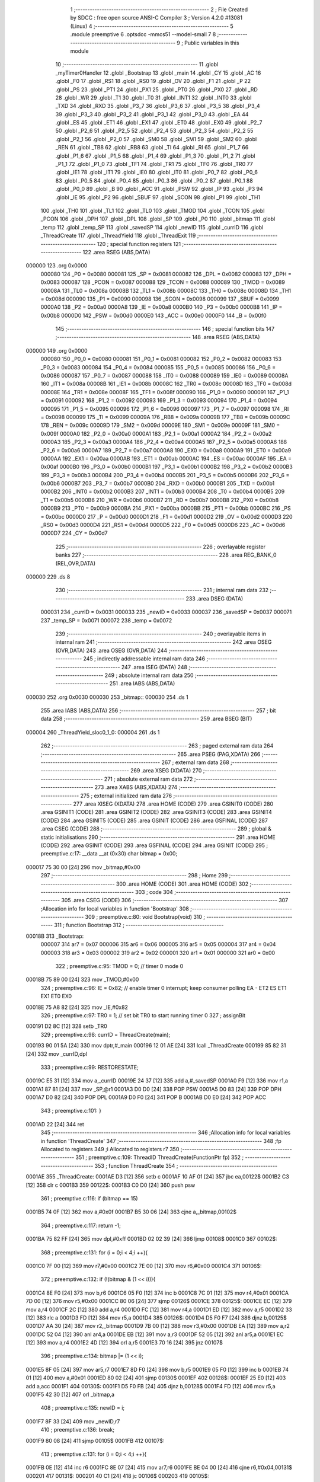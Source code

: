                                       1 ;--------------------------------------------------------
                                      2 ; File Created by SDCC : free open source ANSI-C Compiler
                                      3 ; Version 4.2.0 #13081 (Linux)
                                      4 ;--------------------------------------------------------
                                      5 	.module preemptive
                                      6 	.optsdcc -mmcs51 --model-small
                                      7 	
                                      8 ;--------------------------------------------------------
                                      9 ; Public variables in this module
                                     10 ;--------------------------------------------------------
                                     11 	.globl _myTimer0Handler
                                     12 	.globl _Bootstrap
                                     13 	.globl _main
                                     14 	.globl _CY
                                     15 	.globl _AC
                                     16 	.globl _F0
                                     17 	.globl _RS1
                                     18 	.globl _RS0
                                     19 	.globl _OV
                                     20 	.globl _F1
                                     21 	.globl _P
                                     22 	.globl _PS
                                     23 	.globl _PT1
                                     24 	.globl _PX1
                                     25 	.globl _PT0
                                     26 	.globl _PX0
                                     27 	.globl _RD
                                     28 	.globl _WR
                                     29 	.globl _T1
                                     30 	.globl _T0
                                     31 	.globl _INT1
                                     32 	.globl _INT0
                                     33 	.globl _TXD
                                     34 	.globl _RXD
                                     35 	.globl _P3_7
                                     36 	.globl _P3_6
                                     37 	.globl _P3_5
                                     38 	.globl _P3_4
                                     39 	.globl _P3_3
                                     40 	.globl _P3_2
                                     41 	.globl _P3_1
                                     42 	.globl _P3_0
                                     43 	.globl _EA
                                     44 	.globl _ES
                                     45 	.globl _ET1
                                     46 	.globl _EX1
                                     47 	.globl _ET0
                                     48 	.globl _EX0
                                     49 	.globl _P2_7
                                     50 	.globl _P2_6
                                     51 	.globl _P2_5
                                     52 	.globl _P2_4
                                     53 	.globl _P2_3
                                     54 	.globl _P2_2
                                     55 	.globl _P2_1
                                     56 	.globl _P2_0
                                     57 	.globl _SM0
                                     58 	.globl _SM1
                                     59 	.globl _SM2
                                     60 	.globl _REN
                                     61 	.globl _TB8
                                     62 	.globl _RB8
                                     63 	.globl _TI
                                     64 	.globl _RI
                                     65 	.globl _P1_7
                                     66 	.globl _P1_6
                                     67 	.globl _P1_5
                                     68 	.globl _P1_4
                                     69 	.globl _P1_3
                                     70 	.globl _P1_2
                                     71 	.globl _P1_1
                                     72 	.globl _P1_0
                                     73 	.globl _TF1
                                     74 	.globl _TR1
                                     75 	.globl _TF0
                                     76 	.globl _TR0
                                     77 	.globl _IE1
                                     78 	.globl _IT1
                                     79 	.globl _IE0
                                     80 	.globl _IT0
                                     81 	.globl _P0_7
                                     82 	.globl _P0_6
                                     83 	.globl _P0_5
                                     84 	.globl _P0_4
                                     85 	.globl _P0_3
                                     86 	.globl _P0_2
                                     87 	.globl _P0_1
                                     88 	.globl _P0_0
                                     89 	.globl _B
                                     90 	.globl _ACC
                                     91 	.globl _PSW
                                     92 	.globl _IP
                                     93 	.globl _P3
                                     94 	.globl _IE
                                     95 	.globl _P2
                                     96 	.globl _SBUF
                                     97 	.globl _SCON
                                     98 	.globl _P1
                                     99 	.globl _TH1
                                    100 	.globl _TH0
                                    101 	.globl _TL1
                                    102 	.globl _TL0
                                    103 	.globl _TMOD
                                    104 	.globl _TCON
                                    105 	.globl _PCON
                                    106 	.globl _DPH
                                    107 	.globl _DPL
                                    108 	.globl _SP
                                    109 	.globl _P0
                                    110 	.globl _bitmap
                                    111 	.globl _temp
                                    112 	.globl _temp_SP
                                    113 	.globl _savedSP
                                    114 	.globl _newID
                                    115 	.globl _currID
                                    116 	.globl _ThreadCreate
                                    117 	.globl _ThreadYield
                                    118 	.globl _ThreadExit
                                    119 ;--------------------------------------------------------
                                    120 ; special function registers
                                    121 ;--------------------------------------------------------
                                    122 	.area RSEG    (ABS,DATA)
      000000                        123 	.org 0x0000
                           000080   124 _P0	=	0x0080
                           000081   125 _SP	=	0x0081
                           000082   126 _DPL	=	0x0082
                           000083   127 _DPH	=	0x0083
                           000087   128 _PCON	=	0x0087
                           000088   129 _TCON	=	0x0088
                           000089   130 _TMOD	=	0x0089
                           00008A   131 _TL0	=	0x008a
                           00008B   132 _TL1	=	0x008b
                           00008C   133 _TH0	=	0x008c
                           00008D   134 _TH1	=	0x008d
                           000090   135 _P1	=	0x0090
                           000098   136 _SCON	=	0x0098
                           000099   137 _SBUF	=	0x0099
                           0000A0   138 _P2	=	0x00a0
                           0000A8   139 _IE	=	0x00a8
                           0000B0   140 _P3	=	0x00b0
                           0000B8   141 _IP	=	0x00b8
                           0000D0   142 _PSW	=	0x00d0
                           0000E0   143 _ACC	=	0x00e0
                           0000F0   144 _B	=	0x00f0
                                    145 ;--------------------------------------------------------
                                    146 ; special function bits
                                    147 ;--------------------------------------------------------
                                    148 	.area RSEG    (ABS,DATA)
      000000                        149 	.org 0x0000
                           000080   150 _P0_0	=	0x0080
                           000081   151 _P0_1	=	0x0081
                           000082   152 _P0_2	=	0x0082
                           000083   153 _P0_3	=	0x0083
                           000084   154 _P0_4	=	0x0084
                           000085   155 _P0_5	=	0x0085
                           000086   156 _P0_6	=	0x0086
                           000087   157 _P0_7	=	0x0087
                           000088   158 _IT0	=	0x0088
                           000089   159 _IE0	=	0x0089
                           00008A   160 _IT1	=	0x008a
                           00008B   161 _IE1	=	0x008b
                           00008C   162 _TR0	=	0x008c
                           00008D   163 _TF0	=	0x008d
                           00008E   164 _TR1	=	0x008e
                           00008F   165 _TF1	=	0x008f
                           000090   166 _P1_0	=	0x0090
                           000091   167 _P1_1	=	0x0091
                           000092   168 _P1_2	=	0x0092
                           000093   169 _P1_3	=	0x0093
                           000094   170 _P1_4	=	0x0094
                           000095   171 _P1_5	=	0x0095
                           000096   172 _P1_6	=	0x0096
                           000097   173 _P1_7	=	0x0097
                           000098   174 _RI	=	0x0098
                           000099   175 _TI	=	0x0099
                           00009A   176 _RB8	=	0x009a
                           00009B   177 _TB8	=	0x009b
                           00009C   178 _REN	=	0x009c
                           00009D   179 _SM2	=	0x009d
                           00009E   180 _SM1	=	0x009e
                           00009F   181 _SM0	=	0x009f
                           0000A0   182 _P2_0	=	0x00a0
                           0000A1   183 _P2_1	=	0x00a1
                           0000A2   184 _P2_2	=	0x00a2
                           0000A3   185 _P2_3	=	0x00a3
                           0000A4   186 _P2_4	=	0x00a4
                           0000A5   187 _P2_5	=	0x00a5
                           0000A6   188 _P2_6	=	0x00a6
                           0000A7   189 _P2_7	=	0x00a7
                           0000A8   190 _EX0	=	0x00a8
                           0000A9   191 _ET0	=	0x00a9
                           0000AA   192 _EX1	=	0x00aa
                           0000AB   193 _ET1	=	0x00ab
                           0000AC   194 _ES	=	0x00ac
                           0000AF   195 _EA	=	0x00af
                           0000B0   196 _P3_0	=	0x00b0
                           0000B1   197 _P3_1	=	0x00b1
                           0000B2   198 _P3_2	=	0x00b2
                           0000B3   199 _P3_3	=	0x00b3
                           0000B4   200 _P3_4	=	0x00b4
                           0000B5   201 _P3_5	=	0x00b5
                           0000B6   202 _P3_6	=	0x00b6
                           0000B7   203 _P3_7	=	0x00b7
                           0000B0   204 _RXD	=	0x00b0
                           0000B1   205 _TXD	=	0x00b1
                           0000B2   206 _INT0	=	0x00b2
                           0000B3   207 _INT1	=	0x00b3
                           0000B4   208 _T0	=	0x00b4
                           0000B5   209 _T1	=	0x00b5
                           0000B6   210 _WR	=	0x00b6
                           0000B7   211 _RD	=	0x00b7
                           0000B8   212 _PX0	=	0x00b8
                           0000B9   213 _PT0	=	0x00b9
                           0000BA   214 _PX1	=	0x00ba
                           0000BB   215 _PT1	=	0x00bb
                           0000BC   216 _PS	=	0x00bc
                           0000D0   217 _P	=	0x00d0
                           0000D1   218 _F1	=	0x00d1
                           0000D2   219 _OV	=	0x00d2
                           0000D3   220 _RS0	=	0x00d3
                           0000D4   221 _RS1	=	0x00d4
                           0000D5   222 _F0	=	0x00d5
                           0000D6   223 _AC	=	0x00d6
                           0000D7   224 _CY	=	0x00d7
                                    225 ;--------------------------------------------------------
                                    226 ; overlayable register banks
                                    227 ;--------------------------------------------------------
                                    228 	.area REG_BANK_0	(REL,OVR,DATA)
      000000                        229 	.ds 8
                                    230 ;--------------------------------------------------------
                                    231 ; internal ram data
                                    232 ;--------------------------------------------------------
                                    233 	.area DSEG    (DATA)
                           000031   234 _currID	=	0x0031
                           000033   235 _newID	=	0x0033
                           000037   236 _savedSP	=	0x0037
                           000071   237 _temp_SP	=	0x0071
                           000072   238 _temp	=	0x0072
                                    239 ;--------------------------------------------------------
                                    240 ; overlayable items in internal ram
                                    241 ;--------------------------------------------------------
                                    242 	.area	OSEG    (OVR,DATA)
                                    243 	.area	OSEG    (OVR,DATA)
                                    244 ;--------------------------------------------------------
                                    245 ; indirectly addressable internal ram data
                                    246 ;--------------------------------------------------------
                                    247 	.area ISEG    (DATA)
                                    248 ;--------------------------------------------------------
                                    249 ; absolute internal ram data
                                    250 ;--------------------------------------------------------
                                    251 	.area IABS    (ABS,DATA)
      000030                        252 	.org 0x0030
      000030                        253 _bitmap::
      000030                        254 	.ds 1
                                    255 	.area IABS    (ABS,DATA)
                                    256 ;--------------------------------------------------------
                                    257 ; bit data
                                    258 ;--------------------------------------------------------
                                    259 	.area BSEG    (BIT)
      000004                        260 _ThreadYield_sloc0_1_0:
      000004                        261 	.ds 1
                                    262 ;--------------------------------------------------------
                                    263 ; paged external ram data
                                    264 ;--------------------------------------------------------
                                    265 	.area PSEG    (PAG,XDATA)
                                    266 ;--------------------------------------------------------
                                    267 ; external ram data
                                    268 ;--------------------------------------------------------
                                    269 	.area XSEG    (XDATA)
                                    270 ;--------------------------------------------------------
                                    271 ; absolute external ram data
                                    272 ;--------------------------------------------------------
                                    273 	.area XABS    (ABS,XDATA)
                                    274 ;--------------------------------------------------------
                                    275 ; external initialized ram data
                                    276 ;--------------------------------------------------------
                                    277 	.area XISEG   (XDATA)
                                    278 	.area HOME    (CODE)
                                    279 	.area GSINIT0 (CODE)
                                    280 	.area GSINIT1 (CODE)
                                    281 	.area GSINIT2 (CODE)
                                    282 	.area GSINIT3 (CODE)
                                    283 	.area GSINIT4 (CODE)
                                    284 	.area GSINIT5 (CODE)
                                    285 	.area GSINIT  (CODE)
                                    286 	.area GSFINAL (CODE)
                                    287 	.area CSEG    (CODE)
                                    288 ;--------------------------------------------------------
                                    289 ; global & static initialisations
                                    290 ;--------------------------------------------------------
                                    291 	.area HOME    (CODE)
                                    292 	.area GSINIT  (CODE)
                                    293 	.area GSFINAL (CODE)
                                    294 	.area GSINIT  (CODE)
                                    295 ;	preemptive.c:17: __data __at (0x30) char bitmap = 0x00;
      000017 75 30 00         [24]  296 	mov	_bitmap,#0x00
                                    297 ;--------------------------------------------------------
                                    298 ; Home
                                    299 ;--------------------------------------------------------
                                    300 	.area HOME    (CODE)
                                    301 	.area HOME    (CODE)
                                    302 ;--------------------------------------------------------
                                    303 ; code
                                    304 ;--------------------------------------------------------
                                    305 	.area CSEG    (CODE)
                                    306 ;------------------------------------------------------------
                                    307 ;Allocation info for local variables in function 'Bootstrap'
                                    308 ;------------------------------------------------------------
                                    309 ;	preemptive.c:80: void Bootstrap(void)
                                    310 ;	-----------------------------------------
                                    311 ;	 function Bootstrap
                                    312 ;	-----------------------------------------
      00018B                        313 _Bootstrap:
                           000007   314 	ar7 = 0x07
                           000006   315 	ar6 = 0x06
                           000005   316 	ar5 = 0x05
                           000004   317 	ar4 = 0x04
                           000003   318 	ar3 = 0x03
                           000002   319 	ar2 = 0x02
                           000001   320 	ar1 = 0x01
                           000000   321 	ar0 = 0x00
                                    322 ;	preemptive.c:95: TMOD = 0; // timer 0 mode 0
      00018B 75 89 00         [24]  323 	mov	_TMOD,#0x00
                                    324 ;	preemptive.c:96: IE = 0x82; // enable timer 0 interrupt; keep consumer polling EA - ET2 ES ET1 EX1 ET0 EX0
      00018E 75 A8 82         [24]  325 	mov	_IE,#0x82
                                    326 ;	preemptive.c:97: TR0 = 1; // set bit TR0 to start running timer 0
                                    327 ;	assignBit
      000191 D2 8C            [12]  328 	setb	_TR0
                                    329 ;	preemptive.c:98: currID = ThreadCreate(main);
      000193 90 01 5A         [24]  330 	mov	dptr,#_main
      000196 12 01 AE         [24]  331 	lcall	_ThreadCreate
      000199 85 82 31         [24]  332 	mov	_currID,dpl
                                    333 ;	preemptive.c:99: RESTORESTATE;
      00019C E5 31            [12]  334 	mov	a,_currID
      00019E 24 37            [12]  335 	add	a,#_savedSP
      0001A0 F9               [12]  336 	mov	r1,a
      0001A1 87 81            [24]  337 	mov	_SP,@r1
      0001A3 D0 D0            [24]  338 	POP PSW 
      0001A5 D0 83            [24]  339 	POP DPH 
      0001A7 D0 82            [24]  340 	POP DPL 
      0001A9 D0 F0            [24]  341 	POP B 
      0001AB D0 E0            [24]  342 	POP ACC 
                                    343 ;	preemptive.c:101: }
      0001AD 22               [24]  344 	ret
                                    345 ;------------------------------------------------------------
                                    346 ;Allocation info for local variables in function 'ThreadCreate'
                                    347 ;------------------------------------------------------------
                                    348 ;fp                        Allocated to registers 
                                    349 ;i                         Allocated to registers r7 
                                    350 ;------------------------------------------------------------
                                    351 ;	preemptive.c:109: ThreadID ThreadCreate(FunctionPtr fp)
                                    352 ;	-----------------------------------------
                                    353 ;	 function ThreadCreate
                                    354 ;	-----------------------------------------
      0001AE                        355 _ThreadCreate:
      0001AE D3               [12]  356 	setb	c
      0001AF 10 AF 01         [24]  357 	jbc	ea,00122$
      0001B2 C3               [12]  358 	clr	c
      0001B3                        359 00122$:
      0001B3 C0 D0            [24]  360 	push	psw
                                    361 ;	preemptive.c:116: if (bitmap == 15)
      0001B5 74 0F            [12]  362 	mov	a,#0x0f
      0001B7 B5 30 06         [24]  363 	cjne	a,_bitmap,00102$
                                    364 ;	preemptive.c:117: return -1;
      0001BA 75 82 FF         [24]  365 	mov	dpl,#0xff
      0001BD 02 02 39         [24]  366 	ljmp	00108$
      0001C0                        367 00102$:
                                    368 ;	preemptive.c:131: for (i = 0;i < 4;i ++){
      0001C0 7F 00            [12]  369 	mov	r7,#0x00
      0001C2 7E 00            [12]  370 	mov	r6,#0x00
      0001C4                        371 00106$:
                                    372 ;	preemptive.c:132: if (!(bitmap & (1 << i))){
      0001C4 8E F0            [24]  373 	mov	b,r6
      0001C6 05 F0            [12]  374 	inc	b
      0001C8 7C 01            [12]  375 	mov	r4,#0x01
      0001CA 7D 00            [12]  376 	mov	r5,#0x00
      0001CC 80 06            [24]  377 	sjmp	00126$
      0001CE                        378 00125$:
      0001CE EC               [12]  379 	mov	a,r4
      0001CF 2C               [12]  380 	add	a,r4
      0001D0 FC               [12]  381 	mov	r4,a
      0001D1 ED               [12]  382 	mov	a,r5
      0001D2 33               [12]  383 	rlc	a
      0001D3 FD               [12]  384 	mov	r5,a
      0001D4                        385 00126$:
      0001D4 D5 F0 F7         [24]  386 	djnz	b,00125$
      0001D7 AA 30            [24]  387 	mov	r2,_bitmap
      0001D9 7B 00            [12]  388 	mov	r3,#0x00
      0001DB EA               [12]  389 	mov	a,r2
      0001DC 52 04            [12]  390 	anl	ar4,a
      0001DE EB               [12]  391 	mov	a,r3
      0001DF 52 05            [12]  392 	anl	ar5,a
      0001E1 EC               [12]  393 	mov	a,r4
      0001E2 4D               [12]  394 	orl	a,r5
      0001E3 70 16            [24]  395 	jnz	00107$
                                    396 ;	preemptive.c:134: bitmap |= (1 << i);
      0001E5 8F 05            [24]  397 	mov	ar5,r7
      0001E7 8D F0            [24]  398 	mov	b,r5
      0001E9 05 F0            [12]  399 	inc	b
      0001EB 74 01            [12]  400 	mov	a,#0x01
      0001ED 80 02            [24]  401 	sjmp	00130$
      0001EF                        402 00128$:
      0001EF 25 E0            [12]  403 	add	a,acc
      0001F1                        404 00130$:
      0001F1 D5 F0 FB         [24]  405 	djnz	b,00128$
      0001F4 FD               [12]  406 	mov	r5,a
      0001F5 42 30            [12]  407 	orl	_bitmap,a
                                    408 ;	preemptive.c:135: newID = i;
      0001F7 8F 33            [24]  409 	mov	_newID,r7
                                    410 ;	preemptive.c:136: break;
      0001F9 80 08            [24]  411 	sjmp	00105$
      0001FB                        412 00107$:
                                    413 ;	preemptive.c:131: for (i = 0;i < 4;i ++){
      0001FB 0E               [12]  414 	inc	r6
      0001FC 8E 07            [24]  415 	mov	ar7,r6
      0001FE BE 04 00         [24]  416 	cjne	r6,#0x04,00131$
      000201                        417 00131$:
      000201 40 C1            [24]  418 	jc	00106$
      000203                        419 00105$:
                                    420 ;	preemptive.c:143: temp = (0x3F) + (0x10)*newID;
      000203 E5 33            [12]  421 	mov	a,_newID
      000205 C4               [12]  422 	swap	a
      000206 54 F0            [12]  423 	anl	a,#0xf0
      000208 FF               [12]  424 	mov	r7,a
      000209 24 3F            [12]  425 	add	a,#0x3f
      00020B F5 72            [12]  426 	mov	_temp,a
                                    427 ;	preemptive.c:148: temp_SP = SP;
      00020D 85 81 71         [24]  428 	mov	_temp_SP,_SP
                                    429 ;	preemptive.c:149: SP = temp;
      000210 85 72 81         [24]  430 	mov	_SP,_temp
                                    431 ;	preemptive.c:162: __endasm;
      000213 C0 82            [24]  432 	PUSH	DPL
      000215 C0 83            [24]  433 	PUSH	DPH
                                    434 ;	preemptive.c:176: __endasm;
      000217 74 00            [12]  435 	MOV	A, #0
      000219 C0 E0            [24]  436 	PUSH	ACC
      00021B C0 E0            [24]  437 	PUSH	ACC
      00021D C0 E0            [24]  438 	PUSH	ACC
      00021F C0 E0            [24]  439 	PUSH	ACC
                                    440 ;	preemptive.c:191: temp = newID << 3;
      000221 E5 33            [12]  441 	mov	a,_newID
      000223 FF               [12]  442 	mov	r7,a
      000224 C4               [12]  443 	swap	a
      000225 03               [12]  444 	rr	a
      000226 54 F8            [12]  445 	anl	a,#0xf8
      000228 F5 72            [12]  446 	mov	_temp,a
                                    447 ;	preemptive.c:194: __endasm;
      00022A C0 72            [24]  448 	PUSH	_temp
                                    449 ;	preemptive.c:200: savedSP[newID] = SP;
      00022C E5 33            [12]  450 	mov	a,_newID
      00022E 24 37            [12]  451 	add	a,#_savedSP
      000230 F8               [12]  452 	mov	r0,a
      000231 A6 81            [24]  453 	mov	@r0,_SP
                                    454 ;	preemptive.c:204: SP = temp_SP;
      000233 85 71 81         [24]  455 	mov	_SP,_temp_SP
                                    456 ;	preemptive.c:208: return newID;
      000236 85 33 82         [24]  457 	mov	dpl,_newID
      000239                        458 00108$:
                                    459 ;	preemptive.c:211: }
      000239 D0 D0            [24]  460 	pop	psw
      00023B 92 AF            [24]  461 	mov	ea,c
      00023D 22               [24]  462 	ret
                                    463 ;------------------------------------------------------------
                                    464 ;Allocation info for local variables in function 'ThreadYield'
                                    465 ;------------------------------------------------------------
                                    466 ;	preemptive.c:220: void ThreadYield(void)
                                    467 ;	-----------------------------------------
                                    468 ;	 function ThreadYield
                                    469 ;	-----------------------------------------
      00023E                        470 _ThreadYield:
      00023E D3               [12]  471 	setb	c
      00023F 10 AF 01         [24]  472 	jbc	ea,00122$
      000242 C3               [12]  473 	clr	c
      000243                        474 00122$:
      000243 C0 D0            [24]  475 	push	psw
                                    476 ;	preemptive.c:222: SAVESTATE;
      000245 C0 E0            [24]  477 	PUSH ACC 
      000247 C0 F0            [24]  478 	PUSH B 
      000249 C0 82            [24]  479 	PUSH DPL 
      00024B C0 83            [24]  480 	PUSH DPH 
      00024D C0 D0            [24]  481 	PUSH PSW 
      00024F E5 31            [12]  482 	mov	a,_currID
      000251 24 37            [12]  483 	add	a,#_savedSP
      000253 F8               [12]  484 	mov	r0,a
      000254 A6 81            [24]  485 	mov	@r0,_SP
                                    486 ;	preemptive.c:224: do
      000256                        487 00103$:
                                    488 ;	preemptive.c:236: currID = ((currID >= 3)? 0 : (currID + 1));
      000256 C3               [12]  489 	clr	c
      000257 E5 31            [12]  490 	mov	a,_currID
      000259 94 03            [12]  491 	subb	a,#0x03
      00025B 92 04            [24]  492 	mov	_ThreadYield_sloc0_1_0,c
      00025D 40 06            [24]  493 	jc	00108$
      00025F 7E 00            [12]  494 	mov	r6,#0x00
      000261 7F 00            [12]  495 	mov	r7,#0x00
      000263 80 09            [24]  496 	sjmp	00109$
      000265                        497 00108$:
      000265 AD 31            [24]  498 	mov	r5,_currID
      000267 0D               [12]  499 	inc	r5
      000268 ED               [12]  500 	mov	a,r5
      000269 FE               [12]  501 	mov	r6,a
      00026A 33               [12]  502 	rlc	a
      00026B 95 E0            [12]  503 	subb	a,acc
      00026D FF               [12]  504 	mov	r7,a
      00026E                        505 00109$:
      00026E 8E 31            [24]  506 	mov	_currID,r6
                                    507 ;	preemptive.c:237: if (bitmap & (1 << currID)){
      000270 AF 31            [24]  508 	mov	r7,_currID
      000272 8F F0            [24]  509 	mov	b,r7
      000274 05 F0            [12]  510 	inc	b
      000276 7F 01            [12]  511 	mov	r7,#0x01
      000278 7E 00            [12]  512 	mov	r6,#0x00
      00027A 80 06            [24]  513 	sjmp	00125$
      00027C                        514 00124$:
      00027C EF               [12]  515 	mov	a,r7
      00027D 2F               [12]  516 	add	a,r7
      00027E FF               [12]  517 	mov	r7,a
      00027F EE               [12]  518 	mov	a,r6
      000280 33               [12]  519 	rlc	a
      000281 FE               [12]  520 	mov	r6,a
      000282                        521 00125$:
      000282 D5 F0 F7         [24]  522 	djnz	b,00124$
      000285 AC 30            [24]  523 	mov	r4,_bitmap
      000287 7D 00            [12]  524 	mov	r5,#0x00
      000289 EC               [12]  525 	mov	a,r4
      00028A 52 07            [12]  526 	anl	ar7,a
      00028C ED               [12]  527 	mov	a,r5
      00028D 52 06            [12]  528 	anl	ar6,a
      00028F EF               [12]  529 	mov	a,r7
      000290 4E               [12]  530 	orl	a,r6
      000291 60 C3            [24]  531 	jz	00103$
                                    532 ;	preemptive.c:243: RESTORESTATE;
      000293 E5 31            [12]  533 	mov	a,_currID
      000295 24 37            [12]  534 	add	a,#_savedSP
      000297 F9               [12]  535 	mov	r1,a
      000298 87 81            [24]  536 	mov	_SP,@r1
      00029A D0 D0            [24]  537 	POP PSW 
      00029C D0 83            [24]  538 	POP DPH 
      00029E D0 82            [24]  539 	POP DPL 
      0002A0 D0 F0            [24]  540 	POP B 
      0002A2 D0 E0            [24]  541 	POP ACC 
                                    542 ;	preemptive.c:244: }
      0002A4 D0 D0            [24]  543 	pop	psw
      0002A6 92 AF            [24]  544 	mov	ea,c
      0002A8 22               [24]  545 	ret
                                    546 ;------------------------------------------------------------
                                    547 ;Allocation info for local variables in function 'myTimer0Handler'
                                    548 ;------------------------------------------------------------
                                    549 ;sft                       Allocated to registers r7 
                                    550 ;------------------------------------------------------------
                                    551 ;	preemptive.c:246: void myTimer0Handler(void){
                                    552 ;	-----------------------------------------
                                    553 ;	 function myTimer0Handler
                                    554 ;	-----------------------------------------
      0002A9                        555 _myTimer0Handler:
                                    556 ;	preemptive.c:247: EA = 0;
                                    557 ;	assignBit
      0002A9 C2 AF            [12]  558 	clr	_EA
                                    559 ;	preemptive.c:248: SAVESTATE;
      0002AB C0 E0            [24]  560 	PUSH ACC 
      0002AD C0 F0            [24]  561 	PUSH B 
      0002AF C0 82            [24]  562 	PUSH DPL 
      0002B1 C0 83            [24]  563 	PUSH DPH 
      0002B3 C0 D0            [24]  564 	PUSH PSW 
      0002B5 E5 31            [12]  565 	mov	a,_currID
      0002B7 24 37            [12]  566 	add	a,#_savedSP
      0002B9 F8               [12]  567 	mov	r0,a
      0002BA A6 81            [24]  568 	mov	@r0,_SP
                                    569 ;	preemptive.c:266: __endasm;
      0002BC E8               [12]  570 	MOV	A, R0
      0002BD C0 E0            [24]  571 	PUSH	ACC
      0002BF E9               [12]  572 	MOV	A, R1
      0002C0 C0 E0            [24]  573 	PUSH	ACC
      0002C2 EA               [12]  574 	MOV	A, R2
      0002C3 C0 E0            [24]  575 	PUSH	ACC
      0002C5 EB               [12]  576 	MOV	A, R3
      0002C6 C0 E0            [24]  577 	PUSH	ACC
      0002C8 EC               [12]  578 	MOV	A, R4
      0002C9 C0 E0            [24]  579 	PUSH	ACC
      0002CB ED               [12]  580 	MOV	A, R5
      0002CC C0 E0            [24]  581 	PUSH	ACC
      0002CE EE               [12]  582 	MOV	A, R6
      0002CF C0 E0            [24]  583 	PUSH	ACC
      0002D1 EF               [12]  584 	MOV	A, R7
      0002D2 C0 E0            [24]  585 	PUSH	ACC
                                    586 ;	preemptive.c:268: do{
      0002D4                        587 00103$:
                                    588 ;	preemptive.c:269: currID = (currID < 3 ) ?  currID+1 : 0;
      0002D4 74 FD            [12]  589 	mov	a,#0x100 - 0x03
      0002D6 25 31            [12]  590 	add	a,_currID
      0002D8 40 0B            [24]  591 	jc	00108$
      0002DA AF 31            [24]  592 	mov	r7,_currID
      0002DC 0F               [12]  593 	inc	r7
      0002DD EF               [12]  594 	mov	a,r7
      0002DE FE               [12]  595 	mov	r6,a
      0002DF 33               [12]  596 	rlc	a
      0002E0 95 E0            [12]  597 	subb	a,acc
      0002E2 FF               [12]  598 	mov	r7,a
      0002E3 80 04            [24]  599 	sjmp	00109$
      0002E5                        600 00108$:
      0002E5 7E 00            [12]  601 	mov	r6,#0x00
      0002E7 7F 00            [12]  602 	mov	r7,#0x00
      0002E9                        603 00109$:
      0002E9 8E 31            [24]  604 	mov	_currID,r6
                                    605 ;	preemptive.c:270: sft = 1 << currID;
      0002EB AF 31            [24]  606 	mov	r7,_currID
      0002ED 8F F0            [24]  607 	mov	b,r7
      0002EF 05 F0            [12]  608 	inc	b
      0002F1 74 01            [12]  609 	mov	a,#0x01
      0002F3 80 02            [24]  610 	sjmp	00125$
      0002F5                        611 00123$:
      0002F5 25 E0            [12]  612 	add	a,acc
      0002F7                        613 00125$:
      0002F7 D5 F0 FB         [24]  614 	djnz	b,00123$
                                    615 ;	preemptive.c:271: if( bitmap & sft ){
      0002FA FF               [12]  616 	mov	r7,a
      0002FB 55 30            [12]  617 	anl	a,_bitmap
      0002FD 60 D5            [24]  618 	jz	00103$
                                    619 ;	preemptive.c:293: __endasm;  
      0002FF D0 E0            [24]  620 	POP	ACC
      000301 FF               [12]  621 	MOV	R7, A
      000302 D0 E0            [24]  622 	POP	ACC
      000304 FE               [12]  623 	MOV	R6, A
      000305 D0 E0            [24]  624 	POP	ACC
      000307 FD               [12]  625 	MOV	R5, A
      000308 D0 E0            [24]  626 	POP	ACC
      00030A FC               [12]  627 	MOV	R4, A
      00030B D0 E0            [24]  628 	POP	ACC
      00030D FB               [12]  629 	MOV	R3, A
      00030E D0 E0            [24]  630 	POP	ACC
      000310 FA               [12]  631 	MOV	R2, A
      000311 D0 E0            [24]  632 	POP	ACC
      000313 F9               [12]  633 	MOV	R1, A
      000314 D0 E0            [24]  634 	POP	ACC
      000316 F8               [12]  635 	MOV	R0, A
                                    636 ;	preemptive.c:295: RESTORESTATE;
      000317 E5 31            [12]  637 	mov	a,_currID
      000319 24 37            [12]  638 	add	a,#_savedSP
      00031B F9               [12]  639 	mov	r1,a
      00031C 87 81            [24]  640 	mov	_SP,@r1
      00031E D0 D0            [24]  641 	POP PSW 
      000320 D0 83            [24]  642 	POP DPH 
      000322 D0 82            [24]  643 	POP DPL 
      000324 D0 F0            [24]  644 	POP B 
      000326 D0 E0            [24]  645 	POP ACC 
                                    646 ;	preemptive.c:296: EA = 1;
                                    647 ;	assignBit
      000328 D2 AF            [12]  648 	setb	_EA
                                    649 ;	preemptive.c:299: __endasm;
      00032A 32               [24]  650 	RETI
                                    651 ;	preemptive.c:300: }
      00032B 22               [24]  652 	ret
                                    653 ;------------------------------------------------------------
                                    654 ;Allocation info for local variables in function 'ThreadExit'
                                    655 ;------------------------------------------------------------
                                    656 ;	preemptive.c:307: void ThreadExit(void)
                                    657 ;	-----------------------------------------
                                    658 ;	 function ThreadExit
                                    659 ;	-----------------------------------------
      00032C                        660 _ThreadExit:
      00032C D3               [12]  661 	setb	c
      00032D 10 AF 01         [24]  662 	jbc	ea,00103$
      000330 C3               [12]  663 	clr	c
      000331                        664 00103$:
      000331 C0 D0            [24]  665 	push	psw
                                    666 ;	preemptive.c:316: RESTORESTATE;
      000333 E5 31            [12]  667 	mov	a,_currID
      000335 24 37            [12]  668 	add	a,#_savedSP
      000337 F9               [12]  669 	mov	r1,a
      000338 87 81            [24]  670 	mov	_SP,@r1
      00033A D0 D0            [24]  671 	POP PSW 
      00033C D0 83            [24]  672 	POP DPH 
      00033E D0 82            [24]  673 	POP DPL 
      000340 D0 F0            [24]  674 	POP B 
      000342 D0 E0            [24]  675 	POP ACC 
                                    676 ;	preemptive.c:317: }
      000344 D0 D0            [24]  677 	pop	psw
      000346 92 AF            [24]  678 	mov	ea,c
      000348 22               [24]  679 	ret
                                    680 	.area CSEG    (CODE)
                                    681 	.area CONST   (CODE)
                                    682 	.area XINIT   (CODE)
                                    683 	.area CABS    (ABS,CODE)

